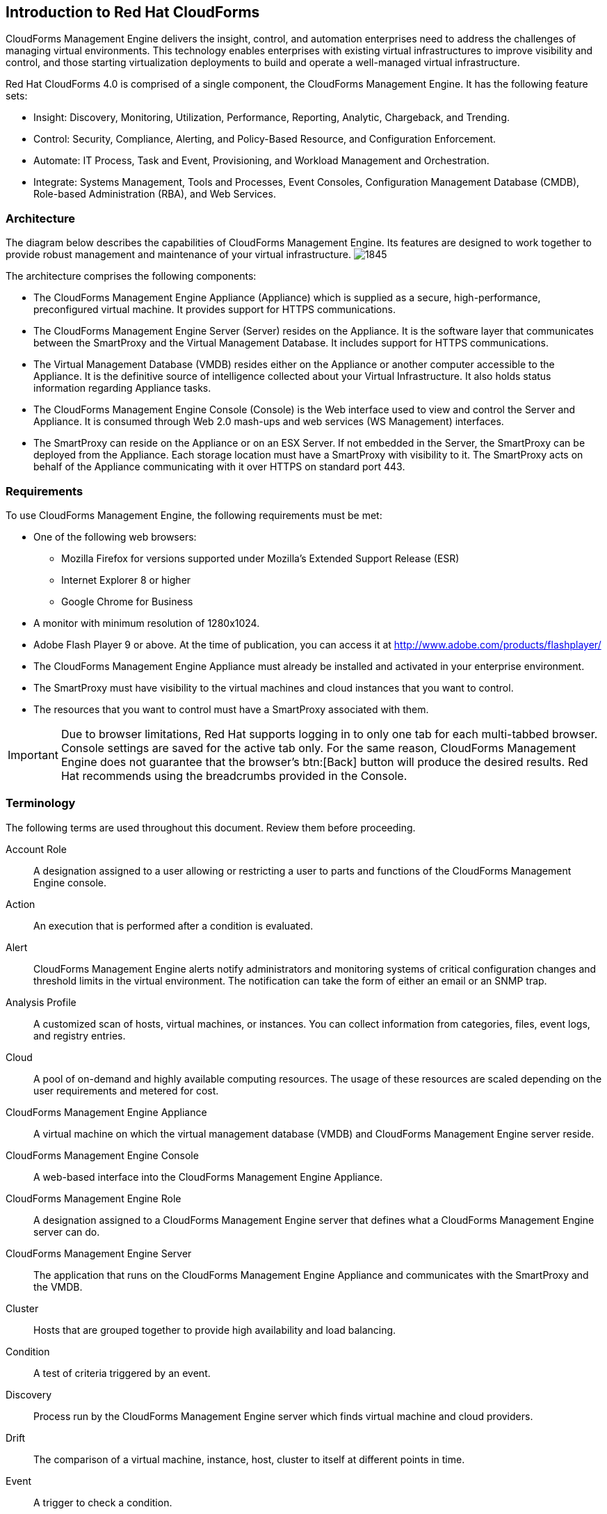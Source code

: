 [[introduction_to_Red_Hat_cloudforms]]
== Introduction to Red Hat CloudForms

CloudForms Management Engine delivers the insight, control, and automation enterprises need to address the challenges of managing virtual environments.
This technology enables enterprises with existing virtual infrastructures to improve visibility and control, and those starting virtualization deployments to build and operate a well-managed virtual infrastructure.

Red Hat CloudForms 4.0 is comprised of a single component, the CloudForms Management Engine. It has the following feature sets:

* Insight: Discovery, Monitoring, Utilization, Performance, Reporting, Analytic, Chargeback, and Trending.
* Control: Security, Compliance, Alerting, and Policy-Based Resource, and Configuration Enforcement.
* Automate: IT Process, Task and Event, Provisioning, and Workload Management and Orchestration.
* Integrate: Systems Management, Tools and Processes, Event Consoles, Configuration Management Database (CMDB), Role-based Administration (RBA), and Web Services.

=== Architecture

The diagram below describes the capabilities of CloudForms Management Engine. Its features are designed to work together to provide robust management and maintenance of your virtual infrastructure.
image:1845.png[]

The architecture comprises the following components:

* The CloudForms Management Engine Appliance (Appliance) which is supplied as a secure, high-performance, preconfigured virtual machine. It provides support for HTTPS communications.
* The CloudForms Management Engine Server (Server) resides on the Appliance. It is the software layer that communicates between the SmartProxy and the Virtual Management Database.
It includes support for HTTPS communications.
* The Virtual Management Database (VMDB) resides either on the Appliance or another computer accessible to the Appliance.
It is the definitive source of intelligence collected about your Virtual Infrastructure. It also holds status information regarding Appliance tasks.
* The CloudForms Management Engine Console (Console) is the Web interface used to view and control the Server and Appliance.
It is consumed through Web 2.0 mash-ups and web services (WS Management) interfaces.
* The SmartProxy can reside on the Appliance or on an ESX Server. If not embedded in the Server, the SmartProxy can be deployed from the Appliance.
Each storage location must have a SmartProxy with visibility to it. The SmartProxy acts on behalf of the Appliance communicating with it over HTTPS on standard port 443.

=== Requirements

To use CloudForms Management Engine, the following requirements must be met:

* One of the following web browsers:
** Mozilla Firefox for versions supported under Mozilla's Extended Support Release (ESR)
** Internet Explorer 8 or higher
** Google Chrome for Business
* A monitor with minimum resolution of 1280x1024.
* Adobe Flash Player 9 or above. At the time of publication, you can access it at http://www.adobe.com/products/flashplayer/
* The CloudForms Management Engine Appliance must already be installed and activated in your enterprise environment.
* The SmartProxy must have visibility to the virtual machines and cloud instances that you want to control.
* The resources that you want to control must have a SmartProxy associated with them.

[IMPORTANT]
=======
Due to browser limitations, Red Hat supports logging in to only one tab for each multi-tabbed browser. Console settings are saved for the active tab only. For the same reason, CloudForms Management Engine does not guarantee that the browser's btn:[Back] button will produce the desired results. Red Hat recommends using the breadcrumbs provided in the Console.
=======

=== Terminology

The following terms are used throughout this document. Review them before proceeding.

Account Role:: A designation assigned to a user allowing or restricting a user to parts and functions of the CloudForms Management Engine console.

Action:: An execution that is performed after a condition is evaluated.

Alert:: CloudForms Management Engine alerts notify administrators and monitoring systems of critical configuration changes and threshold limits in the virtual environment.
The notification can take the form of either an email or an SNMP trap.

Analysis Profile:: A customized scan of hosts, virtual machines, or instances. You can collect information from categories, files, event logs, and registry entries.

Cloud:: A pool of on-demand and highly available computing resources. The usage of these resources are scaled depending on the user requirements and metered for cost.

CloudForms Management Engine Appliance:: A virtual machine on which the virtual management database (VMDB) and CloudForms Management Engine server reside.

CloudForms Management Engine Console:: A web-based interface into the CloudForms Management Engine Appliance.

CloudForms Management Engine Role:: A designation assigned to a CloudForms Management Engine server that defines what a CloudForms Management Engine server can do.

CloudForms Management Engine Server:: The application that runs on the CloudForms Management Engine Appliance and communicates with the SmartProxy and the VMDB.

Cluster:: Hosts that are grouped together to provide high availability and load balancing.

Condition:: A test of criteria triggered by an event.

Discovery:: Process run by the CloudForms Management Engine server which finds virtual machine and cloud providers.

Drift:: The comparison of a virtual machine, instance, host, cluster to itself at different points in time.

Event:: A trigger to check a condition.

Event Monitor:: Software on the CloudForms Management Engine Appliance which monitors external providers for events and sends them to the CloudForms Management Engine server.

Host:: A computer on which virtual machine monitor software is loaded.

Instance/Cloud Instance:: A on-demand virtual machine based upon a predefined image and uses a scalable set of hardware resources such as CPU, memory, networking interfaces.

Managed/Registered VM:: A virtual machine that is connected to a host and exists in the VMDB. Also, a template that is connected to a provider and exists in the VMDB.
Note that templates cannot be connected to a host.

Managed/Unregistered VM:: A virtual machine or template that resides on a repository or is no longer connected to a provider or host and exists in the VMDB.
A virtual machine that was previously considered registered may become unregistered if the virtual machine was removed from provider inventory.

Provider:: A computer on which software is loaded which manages multiple virtual machines that reside on multiple hosts.

Policy:: A combination of an event, a condition, and an action used to manage a virtual machine.

Policy Profile:: A set of policies.

Refresh:: A process run by the CloudForms Management Engine server which checks for relationships of the provider or host to other resources, such as storage locations, repositories, virtual machines, or instances.
It also checks the power states of those resources.

Regions:: Regions are used to create a central database for reporting and charting. Regions are used primarily to consolidate multiple VMDBs into one master VMDB for reporting.

Resource:: A host, provider, instance, virtual machine, repository, or datastore.

Resource Pool:: A group of virtual machines across which CPU and memory resources are allocated.

Repository:: A place on a datastore resource which contains virtual machines.

SmartProxy:: The SmartProxy is a software agent that acts on behalf of the CloudForms Management Engine Appliance to perform actions on hosts, providers, storage and virtual machines.

:: The SmartProxy can be configured to reside on the CloudForms Management Engine Appliance or on an ESX server version.
The SmartProxy can be deployed from the CloudForms Management Engine Appliance, and provides visibility to the VMFS storage. Each storage location must have a SmartProxy with visibility to it.
The SmartProxy acts on behalf of the CloudForms Management Engine Appliance. If the SmartProxy is not embedded in the CloudForms Management Engine server, it communicates with the CloudForms Management Engine Appliance over HTTPS on standard port 443.

SmartState Analysis:: Process run by the SmartProxy which collects the details of a virtual machine or instance. Such details include accounts, drivers, network information, hardware, and security patches. This process is also run by the CloudForms Management Engine server on hosts and clusters. The data is stored in the VMDB.

SmartTags:: Descriptors that allow you to create a customized, searchable index for the resources in your clouds and infrastructure.

Storage Location:: A device, such as a VMware datastore, where digital information resides that is connected to a resource.

Tags:: Descriptive terms defined by a CloudForms Management Engine user or the system used to categorize a resource.

Template:: A template is a copy of a preconfigured virtual machine, designed to capture installed software and software configurations, as well as the hardware configuration, of the original virtual machine.

Unmanaged Virtual Machine:: Files discovered on a datastore that do not have a virtual machine associated with them in the VMDB.
These files may be registered to a provider that the CloudForms Management Engine server does not have configuration information on.
Possible causes may be that the provider has not been discovered or that the provider has been discovered, but no security credentials have been provided.

Virtual Machine:: A software implementation of a system that functions similar to a physical machine.
Virtual machines utilize the hardware infrastructure of a physical host, or a set of physical hosts, to provide a scalable and on-demand method of system provisioning.

Virtual Management Database (VMDB):: Database used by the CloudForms Management Engine Appliance to store information about your resources, users, and anything else required to manage your virtual enterprise.

Virtual Thumbnail:: An icon divided into smaller areas that summarize the properties of a resource.

Zones:: CloudForms Management Engine Infrastructure can be organized into zones to configure failover and to isolate traffic. Zones can be created based on your environment.
Zones can be based on geographic location, network location, or function. When first started, new servers are put into the default zone.

=== Getting Help and Giving Feedback

If you experience difficulty with a procedure described in this documentation, visit the Red Hat Customer Portal at http://access.redhat.com. Through the Customer Portal, you can:

* search or browse through a knowledgebase of technical support articles about Red Hat products
* submit a support case to Red Hat Global Support Services (GSS)
* access other product documentation

Red Hat also hosts a large number of electronic mailing lists for discussion of Red Hat software and technology.
You can find a list of publicly available mailing lists at https://www.redhat.com/mailman/listinfo. Click on the name of any mailing list to subscribe to that list or to access the list archives.

=== Documentation Feedback

If you find a typographical error in this manual, or if you have thought of a way to make this manual better, please submit a report to GSS through the customer portal.

When submitting a report, be sure to mention the manual's identifier: +Deployment Planning Guide+

If you have a suggestion for improving the documentation, try to be as specific as possible when describing it.
If you have found an error, please include the section number and some of the surrounding text so we can find it easily.
